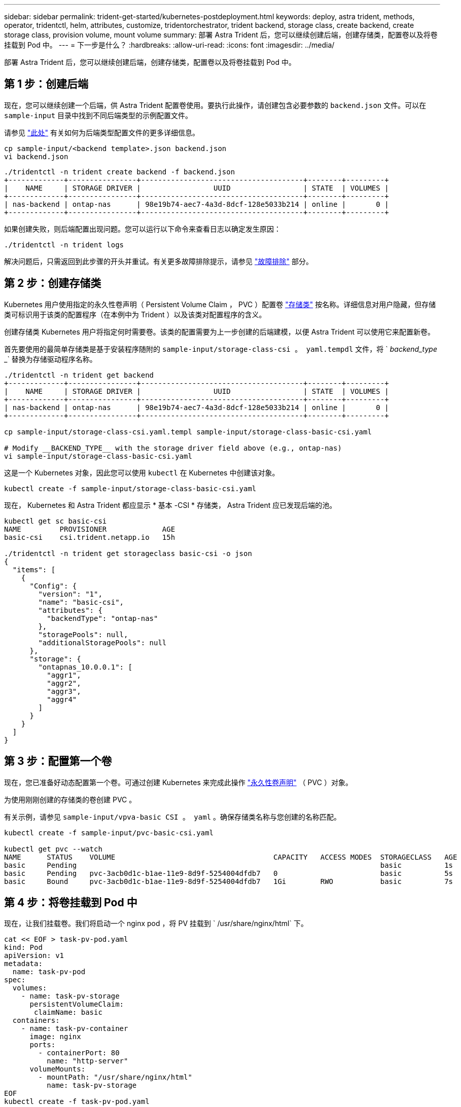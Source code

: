 ---
sidebar: sidebar 
permalink: trident-get-started/kubernetes-postdeployment.html 
keywords: deploy, astra trident, methods, operator, tridentctl, helm, attributes, customize, tridentorchestrator, trident backend, storage class, create backend, create storage class, provision volume, mount volume 
summary: 部署 Astra Trident 后，您可以继续创建后端，创建存储类，配置卷以及将卷挂载到 Pod 中。 
---
= 下一步是什么？
:hardbreaks:
:allow-uri-read: 
:icons: font
:imagesdir: ../media/


部署 Astra Trident 后，您可以继续创建后端，创建存储类，配置卷以及将卷挂载到 Pod 中。



== 第 1 步：创建后端

现在，您可以继续创建一个后端，供 Astra Trident 配置卷使用。要执行此操作，请创建包含必要参数的 `backend.json` 文件。可以在 `sample-input` 目录中找到不同后端类型的示例配置文件。

请参见 link:../trident-use/backends.html["此处"^] 有关如何为后端类型配置文件的更多详细信息。

[listing]
----
cp sample-input/<backend template>.json backend.json
vi backend.json
----
[listing]
----
./tridentctl -n trident create backend -f backend.json
+-------------+----------------+--------------------------------------+--------+---------+
|    NAME     | STORAGE DRIVER |                 UUID                 | STATE  | VOLUMES |
+-------------+----------------+--------------------------------------+--------+---------+
| nas-backend | ontap-nas      | 98e19b74-aec7-4a3d-8dcf-128e5033b214 | online |       0 |
+-------------+----------------+--------------------------------------+--------+---------+
----
如果创建失败，则后端配置出现问题。您可以运行以下命令来查看日志以确定发生原因：

[listing]
----
./tridentctl -n trident logs
----
解决问题后，只需返回到此步骤的开头并重试。有关更多故障排除提示，请参见 link:../troubleshooting.html["故障排除"^] 部分。



== 第 2 步：创建存储类

Kubernetes 用户使用指定的永久性卷声明（ Persistent Volume Claim ， PVC ）配置卷 https://kubernetes.io/docs/concepts/storage/storage-classes/["存储类"^] 按名称。详细信息对用户隐藏，但存储类可标识用于该类的配置程序（在本例中为 Trident ）以及该类对配置程序的含义。

创建存储类 Kubernetes 用户将指定何时需要卷。该类的配置需要为上一步创建的后端建模，以便 Astra Trident 可以使用它来配置新卷。

首先要使用的最简单存储类是基于安装程序随附的 `sample-input/storage-class-csi 。 yaml.tempdl` 文件，将 ` _backend_type_ _` 替换为存储驱动程序名称。

[listing]
----
./tridentctl -n trident get backend
+-------------+----------------+--------------------------------------+--------+---------+
|    NAME     | STORAGE DRIVER |                 UUID                 | STATE  | VOLUMES |
+-------------+----------------+--------------------------------------+--------+---------+
| nas-backend | ontap-nas      | 98e19b74-aec7-4a3d-8dcf-128e5033b214 | online |       0 |
+-------------+----------------+--------------------------------------+--------+---------+

cp sample-input/storage-class-csi.yaml.templ sample-input/storage-class-basic-csi.yaml

# Modify __BACKEND_TYPE__ with the storage driver field above (e.g., ontap-nas)
vi sample-input/storage-class-basic-csi.yaml
----
这是一个 Kubernetes 对象，因此您可以使用 `kubectl` 在 Kubernetes 中创建该对象。

[listing]
----
kubectl create -f sample-input/storage-class-basic-csi.yaml
----
现在， Kubernetes 和 Astra Trident 都应显示 * 基本 -CSI * 存储类， Astra Trident 应已发现后端的池。

[listing]
----
kubectl get sc basic-csi
NAME         PROVISIONER             AGE
basic-csi    csi.trident.netapp.io   15h

./tridentctl -n trident get storageclass basic-csi -o json
{
  "items": [
    {
      "Config": {
        "version": "1",
        "name": "basic-csi",
        "attributes": {
          "backendType": "ontap-nas"
        },
        "storagePools": null,
        "additionalStoragePools": null
      },
      "storage": {
        "ontapnas_10.0.0.1": [
          "aggr1",
          "aggr2",
          "aggr3",
          "aggr4"
        ]
      }
    }
  ]
}
----


== 第 3 步：配置第一个卷

现在，您已准备好动态配置第一个卷。可通过创建 Kubernetes 来完成此操作 https://kubernetes.io/docs/concepts/storage/persistent-volumes["永久性卷声明"^] （ PVC ）对象。

为使用刚刚创建的存储类的卷创建 PVC 。

有关示例，请参见 `sample-input/vpva-basic CSI 。 yaml` 。确保存储类名称与您创建的名称匹配。

[listing]
----
kubectl create -f sample-input/pvc-basic-csi.yaml

kubectl get pvc --watch
NAME      STATUS    VOLUME                                     CAPACITY   ACCESS MODES  STORAGECLASS   AGE
basic     Pending                                                                       basic          1s
basic     Pending   pvc-3acb0d1c-b1ae-11e9-8d9f-5254004dfdb7   0                        basic          5s
basic     Bound     pvc-3acb0d1c-b1ae-11e9-8d9f-5254004dfdb7   1Gi        RWO           basic          7s
----


== 第 4 步：将卷挂载到 Pod 中

现在，让我们挂载卷。我们将启动一个 nginx pod ，将 PV 挂载到 ` /usr/share/nginx/html` 下。

[listing]
----
cat << EOF > task-pv-pod.yaml
kind: Pod
apiVersion: v1
metadata:
  name: task-pv-pod
spec:
  volumes:
    - name: task-pv-storage
      persistentVolumeClaim:
       claimName: basic
  containers:
    - name: task-pv-container
      image: nginx
      ports:
        - containerPort: 80
          name: "http-server"
      volumeMounts:
        - mountPath: "/usr/share/nginx/html"
          name: task-pv-storage
EOF
kubectl create -f task-pv-pod.yaml
----
[listing]
----
# Wait for the pod to start
kubectl get pod --watch

# Verify that the volume is mounted on /usr/share/nginx/html
kubectl exec -it task-pv-pod -- df -h /usr/share/nginx/html

# Delete the pod
kubectl delete pod task-pv-pod
----
此时， Pod （应用程序）不再存在，但卷仍在。如果需要，您可以从另一个 POD 使用它。

要删除卷，请删除声明：

[listing]
----
kubectl delete pvc basic
----
现在，您可以执行其他任务，例如：

* link:../trident-use/backends.html["配置其他后端。"^]
* link:../trident-use/manage-stor-class.html["创建其他存储类。"^]

